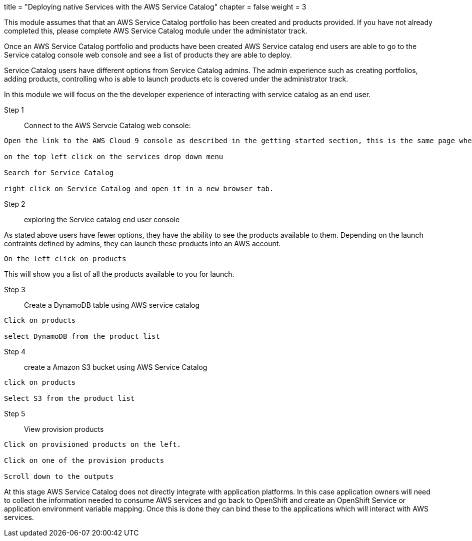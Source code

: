 +++
title = "Deploying native Services with the AWS Service Catalog"
chapter = false
weight = 3
+++


:imagesdir: /images

This module assumes that that an AWS Service Catalog portfolio has been created and products provided.
If you have not already completed this, please complete AWS Service Catalog module under the administator track.


Once an AWS Service Catalog portfolio and products have been created AWS Service catalog end users are able to go to the Service catalog console web console and see a list of products they are able to deploy.

Service Catalog users have different options from Service Catalog admins. The admin experience such as creating portfolios, adding products, controlling who is able to launch products etc is covered under the administrator track.

In this module we will focus on the the developer experience of interacting with service catalog as an end user.

Step 1:: Connect to the AWS Servcie Catalog web console:

----
Open the link to the AWS Cloud 9 console as described in the getting started section, this is the same page where you would have clicked on launch ide for your cloud 9 instance.

on the top left click on the services drop down menu 

Search for Service Catalog

right click on Service Catalog and open it in a new browser tab.

----

Step 2:: exploring the Service catalog end user console

As stated above users have fewer options, they have the ability to see the products available to them. Depending on the launch contraints defined by admins, they can launch these products into an AWS account.


----
On the left click on products
----

This will show you a list of all the products available to you for launch.


Step 3:: Create a DynamoDB table using AWS service catalog

----
Click on products

select DynamoDB from the product list
----


Step 4:: create a Amazon S3 bucket using AWS Service Catalog

----
click on products

Select S3 from the product list


----

Step 5 :: View provision products

----
Click on provisioned products on the left.

Click on one of the provision products 

Scroll down to the outputs

----

At this stage AWS Service Catalog does not directly integrate with application platforms. In this case application owners will need to collect the information needed to consume AWS services and go back to OpenShift and create an OpenShift Service or application environment variable mapping. Once this is done they can bind these to the applications which will interact with AWS services.




